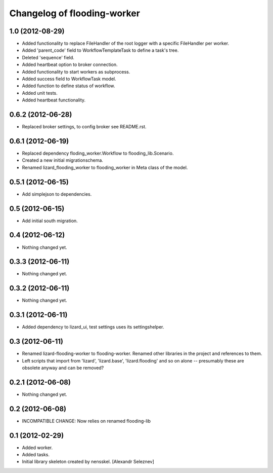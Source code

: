 Changelog of flooding-worker
===================================================


1.0 (2012-08-29)
----------------

- Added functionality to replace FileHandler of the root logger with a
  specific FileHandler per worker.

- Added 'parent_code' field to WorkflowTemplateTask to define a task's tree.

- Deleted 'sequence' field.

- Added heartbeat option to broker connection.

- Added functionality to start workers as subprocess.

- Added success field to WorkflowTask model.

- Added function to define status of workflow.

- Added unit tests.

- Added heartbeat functionality.

0.6.2 (2012-06-28)
------------------

- Replaced broker settings, to config broker see README.rst.


0.6.1 (2012-06-19)
------------------

- Replaced dependency floding_worker.Workflow to flooding_lib.Scenario.

- Created a new initial migrationschema.

- Renamed lizard_flooding_worker to flooding_worker in Meta class of
  the model.

0.5.1 (2012-06-15)
------------------

- Add simplejson to dependencies.


0.5 (2012-06-15)
----------------

- Add initial south migration.


0.4 (2012-06-12)
----------------

- Nothing changed yet.


0.3.3 (2012-06-11)
------------------

- Nothing changed yet.


0.3.2 (2012-06-11)
------------------

- Nothing changed yet.


0.3.1 (2012-06-11)
------------------

- Added dependency to lizard_ui, test settings uses its settingshelper.


0.3 (2012-06-11)
----------------

- Renamed lizard-flooding-worker to flooding-worker. Renamed other
  libraries in the project and references to them.

- Left scripts that import from 'lizard', 'lizard.base',
  'lizard.flooding' and so on alone -- presumably these are obsolete
  anyway and can be removed?

0.2.1 (2012-06-08)
------------------

- Nothing changed yet.


0.2 (2012-06-08)
----------------

- INCOMPATIBLE CHANGE: Now relies on renamed flooding-lib


0.1 (2012-02-29)
----------------

- Added worker.
- Added tasks.
- Initial library skeleton created by nensskel.  [Alexandr Seleznev]
